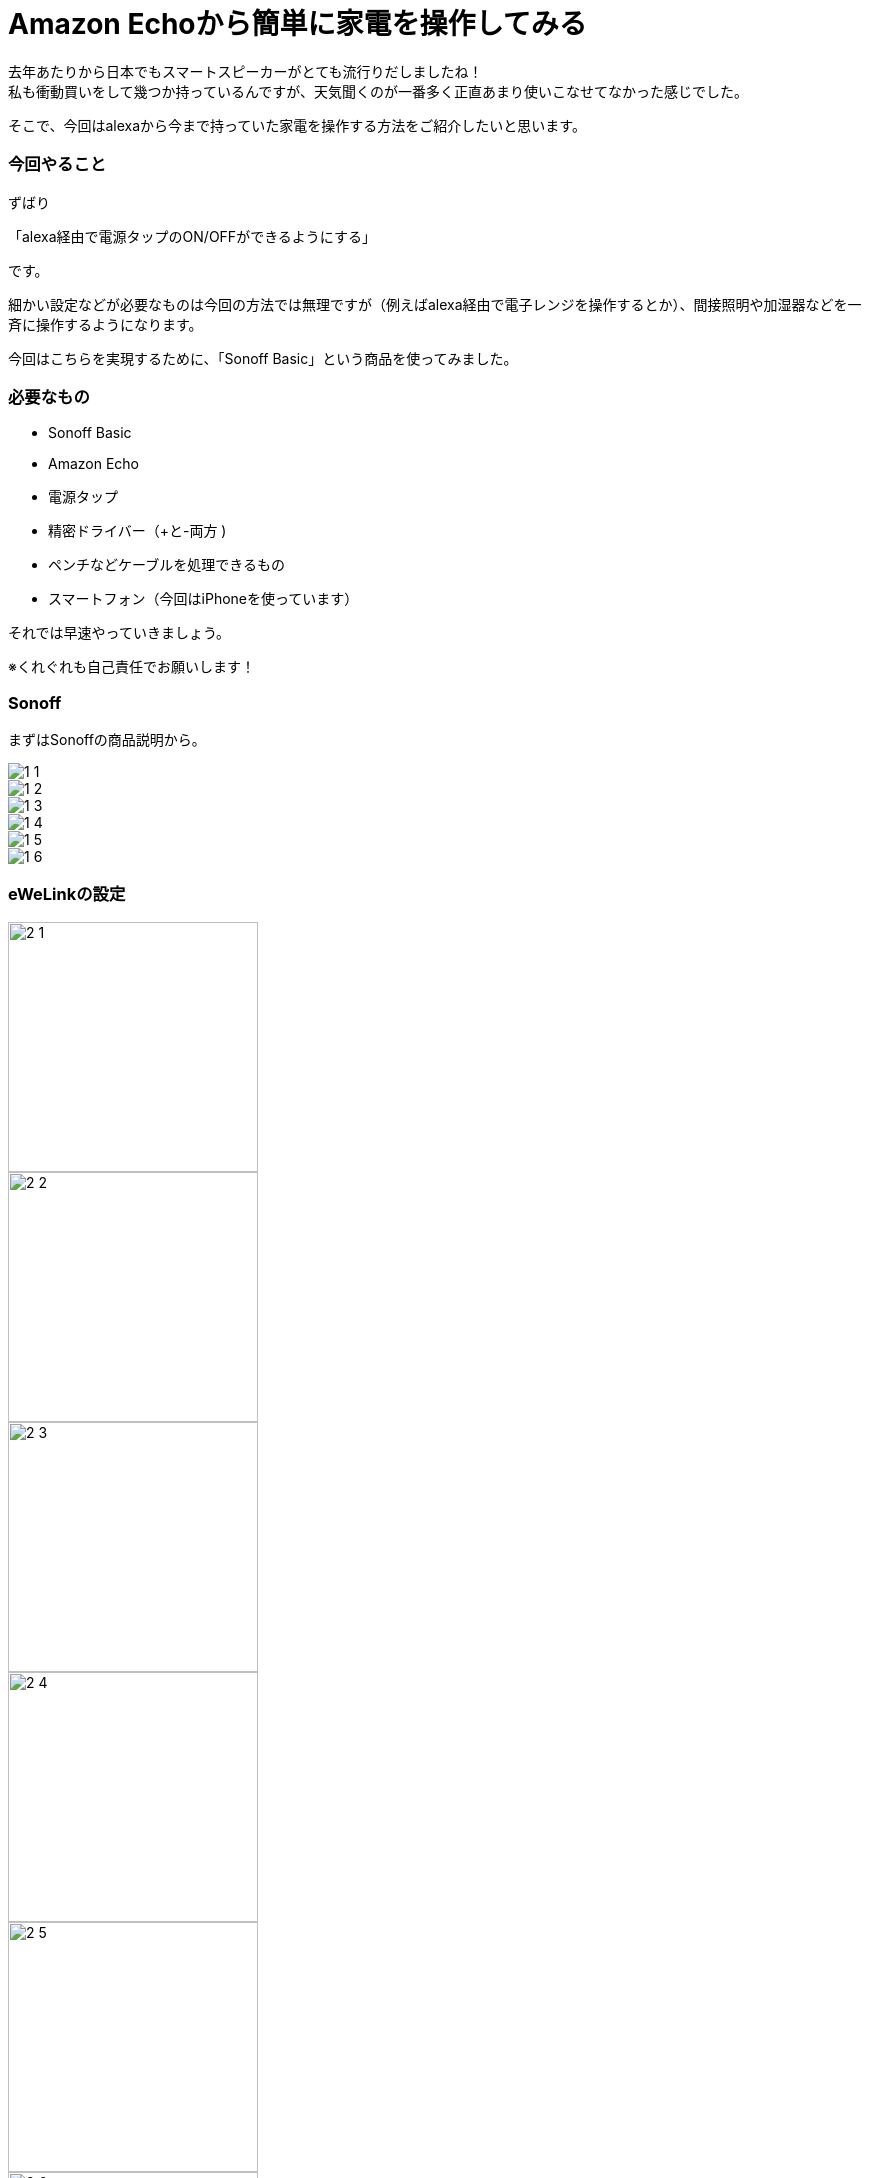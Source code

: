 = Amazon Echoから簡単に家電を操作してみる
:hp-tags: nakamura,Amazon Echo,alexa,Sonoff,eWeLink

去年あたりから日本でもスマートスピーカーがとても流行りだしましたね！ +
私も衝動買いをして幾つか持っているんですが、天気聞くのが一番多く正直あまり使いこなせてなかった感じでした。

そこで、今回はalexaから今まで持っていた家電を操作する方法をご紹介したいと思います。

=== 今回やること

ずばり

「alexa経由で電源タップのON/OFFができるようにする」

です。

細かい設定などが必要なものは今回の方法では無理ですが（例えばalexa経由で電子レンジを操作するとか）、間接照明や加湿器などを一斉に操作するようになります。

今回はこちらを実現するために、「Sonoff Basic」という商品を使ってみました。


=== 必要なもの

- Sonoff Basic
- Amazon Echo
- 電源タップ
- 精密ドライバー（+と-両方 )
- ペンチなどケーブルを処理できるもの
- スマートフォン（今回はiPhoneを使っています）

それでは早速やっていきましょう。

※くれぐれも自己責任でお願いします！


=== Sonoff

まずはSonoffの商品説明から。

image::/images/nakamura/eweilnk/1_1.png[]

image::/images/nakamura/eweilnk/1_2.png[]

image::/images/nakamura/eweilnk/1_3.png[]

image::/images/nakamura/eweilnk/1_4.png[]

image::/images/nakamura/eweilnk/1_5.png[]

image::/images/nakamura/eweilnk/1_6.png[]



=== eWeLinkの設定

image::/images/nakamura/eweilnk/2_1.PNG[width="250"]

image::/images/nakamura/eweilnk/2_2.PNG[width="250"]

image::/images/nakamura/eweilnk/2_3.PNG[width="250"]

image::/images/nakamura/eweilnk/2_4.png[width="250"]

image::/images/nakamura/eweilnk/2_5.PNG[width="250"]

image::/images/nakamura/eweilnk/2_6.PNG[width="250"]

image::/images/nakamura/eweilnk/2_7.PNG[width="250"]

image::/images/nakamura/eweilnk/2_8.PNG[width="250"]

image::/images/nakamura/eweilnk/2_9.PNG[width="250"]

image::/images/nakamura/eweilnk/2_10.PNG[width="250"]

image::/images/nakamura/eweilnk/2_11.PNG[width="250"]

=== alexaの設定

image::/images/nakamura/eweilnk/3_1.PNG[width="250"]

image::/images/nakamura/eweilnk/3_2.PNG[width="250"]

image::/images/nakamura/eweilnk/3_3.PNG[width="250"]

image::/images/nakamura/eweilnk/3_4.PNG[width="250"]

image::/images/nakamura/eweilnk/3_5.PNG[width="250"]

image::/images/nakamura/eweilnk/3_6.PNG[width="250"]

image::/images/nakamura/eweilnk/3_7.PNG[width="250"]



=== 最後に

いかがでしたか？ +
声で家電を操作できると結構感動ですよね(笑) +

我が家では赤外線を操作できる機器とalexaを連動させて、さらにTVやエアコンなども操作できるようにしてます。 +
今回のよりも簡単に導入できますので（工作が不要）、是非試してみてください〜


おしまい！




